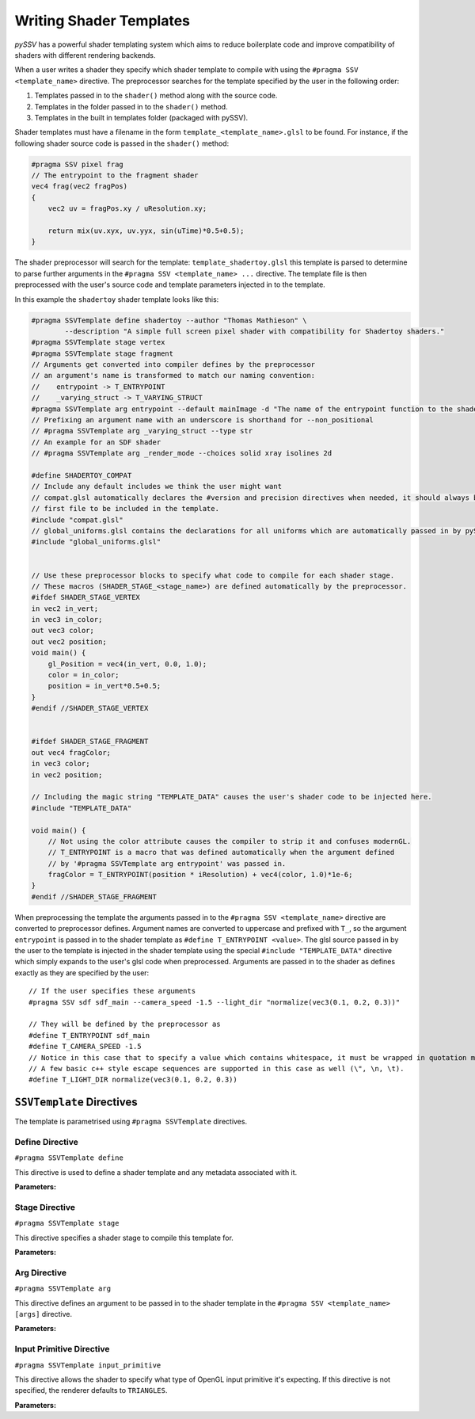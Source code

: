 
.. _writing-shader-templates:

========================
Writing Shader Templates
========================

*pySSV* has a powerful shader templating system which aims to reduce boilerplate code and improve compatibility of
shaders with different rendering backends.

When a user writes a shader they specify which shader template to compile with using the ``#pragma SSV <template_name>``
directive. The preprocessor searches for the template specified by the user in the following order:

1. Templates passed in to the ``shader()`` method along with the source code.
2. Templates in the folder passed in to the ``shader()`` method.
3. Templates in the built in templates folder (packaged with pySSV).

Shader templates must have a filename in the form ``template_<template_name>.glsl`` to be found. For instance, if the
following shader source code is passed in the ``shader()`` method:

.. code-block:: glsl

    #pragma SSV pixel frag
    // The entrypoint to the fragment shader
    vec4 frag(vec2 fragPos)
    {
        vec2 uv = fragPos.xy / uResolution.xy;

        return mix(uv.xyx, uv.yyx, sin(uTime)*0.5+0.5);
    }

The shader preprocessor will search for the template: ``template_shadertoy.glsl`` this template is parsed to determine
to parse further arguments in the ``#pragma SSV <template_name> ...`` directive. The template file is then preprocessed
with the user's source code and template parameters injected in to the template.

In this example the ``shadertoy`` shader template looks like this:

.. code-block:: glsl

    #pragma SSVTemplate define shadertoy --author "Thomas Mathieson" \
            --description "A simple full screen pixel shader with compatibility for Shadertoy shaders."
    #pragma SSVTemplate stage vertex
    #pragma SSVTemplate stage fragment
    // Arguments get converted into compiler defines by the preprocessor
    // an argument's name is transformed to match our naming convention:
    //    entrypoint -> T_ENTRYPOINT
    //    _varying_struct -> T_VARYING_STRUCT
    #pragma SSVTemplate arg entrypoint --default mainImage -d "The name of the entrypoint function to the shader."
    // Prefixing an argument name with an underscore is shorthand for --non_positional
    // #pragma SSVTemplate arg _varying_struct --type str
    // An example for an SDF shader
    // #pragma SSVTemplate arg _render_mode --choices solid xray isolines 2d

    #define SHADERTOY_COMPAT
    // Include any default includes we think the user might want
    // compat.glsl automatically declares the #version and precision directives when needed, it should always be the
    // first file to be included in the template.
    #include "compat.glsl"
    // global_uniforms.glsl contains the declarations for all uniforms which are automatically passed in by pySSV
    #include "global_uniforms.glsl"


    // Use these preprocessor blocks to specify what code to compile for each shader stage.
    // These macros (SHADER_STAGE_<stage_name>) are defined automatically by the preprocessor.
    #ifdef SHADER_STAGE_VERTEX
    in vec2 in_vert;
    in vec3 in_color;
    out vec3 color;
    out vec2 position;
    void main() {
        gl_Position = vec4(in_vert, 0.0, 1.0);
        color = in_color;
        position = in_vert*0.5+0.5;
    }
    #endif //SHADER_STAGE_VERTEX


    #ifdef SHADER_STAGE_FRAGMENT
    out vec4 fragColor;
    in vec3 color;
    in vec2 position;

    // Including the magic string "TEMPLATE_DATA" causes the user's shader code to be injected here.
    #include "TEMPLATE_DATA"

    void main() {
        // Not using the color attribute causes the compiler to strip it and confuses modernGL.
        // T_ENTRYPOINT is a macro that was defined automatically when the argument defined
        // by '#pragma SSVTemplate arg entrypoint' was passed in.
        fragColor = T_ENTRYPOINT(position * iResolution) + vec4(color, 1.0)*1e-6;
    }
    #endif //SHADER_STAGE_FRAGMENT

When preprocessing the template the arguments passed in to the ``#pragma SSV <template_name>`` directive are converted
to preprocessor defines. Argument names are converted to uppercase and prefixed with ``T_``, so the argument
``entrypoint`` is passed in to the shader template as ``#define T_ENTRYPOINT <value>``. The glsl source passed in by
the user to the template is injected in the shader template using the special ``#include "TEMPLATE_DATA"`` directive
which simply expands to the user's glsl code when preprocessed. Arguments are passed in to the shader as defines
exactly as they are specified by the user::

    // If the user specifies these arguments
    #pragma SSV sdf sdf_main --camera_speed -1.5 --light_dir "normalize(vec3(0.1, 0.2, 0.3))"

    // They will be defined by the preprocessor as
    #define T_ENTRYPOINT sdf_main
    #define T_CAMERA_SPEED -1.5
    // Notice in this case that to specify a value which contains whitespace, it must be wrapped in quotation marks.
    // A few basic c++ style escape sequences are supported in this case as well (\", \n, \t).
    #define T_LIGHT_DIR normalize(vec3(0.1, 0.2, 0.3))

``SSVTemplate`` Directives
--------------------------

The template is parametrised using ``#pragma SSVTemplate`` directives.

Define Directive
^^^^^^^^^^^^^^^^

``#pragma SSVTemplate define``

This directive is used to define a shader template and any metadata associated with it.

**Parameters:**

.. option:: name

    The name of the shader template. This should only consist of characters valid in filenames and should not contain
    spaces.


.. option:: --author

    The shader template's author.


.. option:: --description

    A brief description of the shader template and what it does.


Stage Directive
^^^^^^^^^^^^^^^

``#pragma SSVTemplate stage``

This directive specifies a shader stage to compile this template for.

**Parameters:**

.. option:: stage

    The stage(s) to compile for. Accepts one or more of: ``vertex``, ``fragment``, ``tess_control``,
    ``tess_evaluation``, ``geometry``, or ``compute``.


Arg Directive
^^^^^^^^^^^^^

``#pragma SSVTemplate arg``

This directive defines an argument to be passed in to the shader template in the ``#pragma SSV <template_name> [args]``
directive.

**Parameters:**

.. option:: name

    The name of the argument to be passed in to the shader; prefixing the name with an underscore implies the
    ``--non_positional`` flag.

.. option:: --non_positional

    *[Flag]* Treat this as a non-positional argument; it's name is automatically prefixed with ``--``.

.. option:: --action

    What to do when this argument is encountered. Accepts the following options:

    1. ``store`` (default) Stores the value the user passes in to the argument in the argument.
    2. ``store_const`` Stores a constant value (defined in ``--const``) in the argument when this flag is specified.
    3. ``store_true`` A special case of ``store_const`` which stores ``true`` when the flag is specified and ``false``
       if it isn't.
    4. ``store_false`` The inverse of ``store_true``.

.. option:: --default

    The default value for this argument if it isn't specified.

.. option:: --choices

    Limits the valid values of this argument to those specified here. This parameter accepts multiple values.

.. option:: --const

    When using the 'store_const' action, specifies what value to store.

Input Primitive Directive
^^^^^^^^^^^^^^^^^^^^^^^^^

``#pragma SSVTemplate input_primitive``

This directive allows the shader to specify what type of OpenGL input primitive it's expecting. If this directive is not
specified, the renderer defaults to ``TRIANGLES``.

**Parameters:**

.. option:: primitive_type

    The primitive type for the renderer to dispatch the shader with. Accepts one of the following options:

    1. ``POINTS`` treat the input vertices as points.
    2. ``LINES`` treat the input vertices as an array of line segments; each line consumes 2 vertices.
    3. ``LINE_LOOP``
    4. ``LINE_STRIP`` (unsupported) treat the input vertices as a line strip; each line consumes 1 vertex.
    5. ``TRIANGLES`` (default) treat the input vertices as a an array of triangles; each triangle consumes 3 vertices.
    6. ``TRIANGLE_STRIP``
    7. ``TRIANGLE_FAN``
    8. ``LINES_ADJACENCY``
    9. ``LINE_STRIP_ADJACENCY``
    10. ``TRIANGLES_ADJACENCY``
    11. ``TRIANGLE_STRIP_ADJACENCY``
    12. ``PATCHES``

